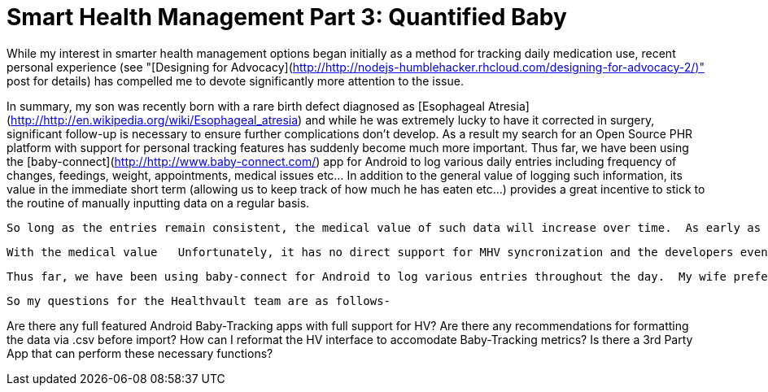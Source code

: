 = Smart Health Management Part 3: Quantified Baby

While my interest in smarter health management options began initially as a method for tracking daily medication use, recent personal experience (see "[Designing for Advocacy](http://http://nodejs-humblehacker.rhcloud.com/designing-for-advocacy-2/)" post for details) has compelled me to devote significantly more attention to the issue. 
 
In summary, my son was recently born with a rare birth defect diagnosed as [Esophageal Atresia](http://http://en.wikipedia.org/wiki/Esophageal_atresia) and while he was extremely lucky to have it corrected in surgery, significant follow-up is necessary to ensure further complications don't develop.
As a result my search for an Open Source PHR platform with support for personal tracking features has suddenly become much more important.
 Thus far, we have been using the [baby-connect](http://http://www.baby-connect.com/) app for Android to log various daily entries including frequency of changes, feedings, weight, appointments, medical issues etc... In addition to the general value of logging such information, its value in the immediate short term (allowing us to keep track of how much he has eaten etc...) provides a great incentive to stick to the routine of manually inputting data on a regular basis.
 
  So long as the entries remain consistent, the medical value of such data will increase over time.  As early as our second follow-up appointment with the pediatrician, such tracking made a significant difference as working from memory compelled us to provide inaccurate information regarding his previous weight.  Which led to an erroneous concern that he was having nutritional difficulties.
  
  With the medical value   Unfortunately, it has no direct support for MHV syncronization and the developers even confirmed that they have no plans to do so. I am using MHV to keep track of my son's medical records, daily tracking logs and appointments in a single location.  This is very important as he was born with a rare birth defect diagnosed as Esophageal Atresia and while he was extremely lucky to have had it corrected in surgery, there is significant follow-up necessary to ensure further complications don't develop.  Therefore it is of the utmost importance that we are not only able to keep his records and appointments with various specialists in a single location but also that we are able to log daily reports concerning feedings, weight gain, frequency of changes etc...

 Thus far, we have been using baby-connect for Android to log various entries throughout the day.  My wife prefers it for its many entry options and editable functions.  Unfortunately, it has no direct support for MHV syncronization and the developers even confirmed that they have no plans to do so.  If there were any other options for Android with MHV support, I would certainly switch but there appears to be nothing of the sort.  So that leaves .csv export/import as our only option.  This wouldn't be too difficult if there was a way to format the data in HV.  As it currently stands, the HV interface is oriented towards adult exercise metrics, but I would need to add things like daily feedings via formula, breast milk, pumpings, frequency of diaper changes, weight gain, growth etc... 

 So my questions for the Healthvault team are as follows-

Are there any full featured Android Baby-Tracking apps with full support for HV?
Are there any recommendations for formatting the data via .csv before import?
How can I reformat the HV interface to accomodate Baby-Tracking metrics?
Is there a 3rd Party App that can perform these necessary functions?